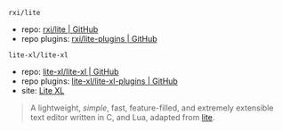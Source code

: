 
**** ~rxi/lite~

- repo: [[https://github.com/rxi/lite.git][rxi/lite | GitHub]]
- repo plugins: [[https://github.com/rxi/lite-plugins.git][rxi/lite-plugins | GitHub]]

**** ~lite-xl/lite-xl~

- repo: [[https://github.com/lite-xl/lite-xl.git][lite-xl/lite-xl | GitHub]]
- repo plugins: [[https://github.com/lite-xl/lite-xl-plugins.git][lite-xl/lite-xl-plugins | GitHub]]
- site: [[https://lite-xl.com][Lite XL]]

#+BEGIN_QUOTE
A lightweight, /simple/, fast, feature-filled, and extremely extensible text editor written in C, and Lua, adapted from [[https://github.com/rxi/lite.git][lite]].
#+END_QUOTE
